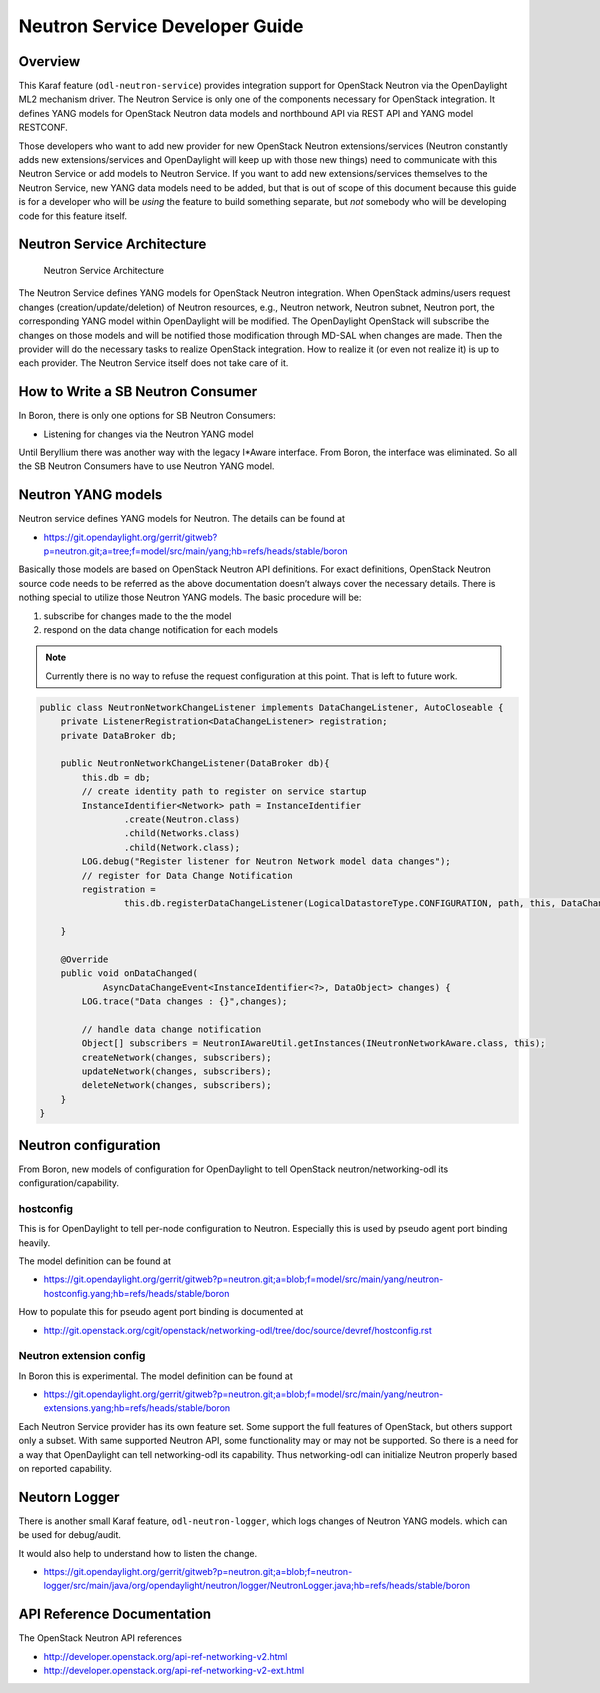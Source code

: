 Neutron Service Developer Guide
===============================

Overview
--------

This Karaf feature (``odl-neutron-service``) provides integration
support for OpenStack Neutron via the OpenDaylight ML2 mechanism driver.
The Neutron Service is only one of the components necessary for
OpenStack integration. It defines YANG models for OpenStack Neutron data
models and northbound API via REST API and YANG model RESTCONF.

Those developers who want to add new provider for new OpenStack Neutron
extensions/services (Neutron constantly adds new extensions/services and
OpenDaylight will keep up with those new things) need to communicate
with this Neutron Service or add models to Neutron Service. If you want
to add new extensions/services themselves to the Neutron Service, new
YANG data models need to be added, but that is out of scope of this
document because this guide is for a developer who will be *using* the
feature to build something separate, but *not* somebody who will be
developing code for this feature itself.

Neutron Service Architecture
----------------------------

.. figure:: ./images/neutron/odl-neutron-service-developer-architecture.png
   :alt: Neutron Service Architecture

   Neutron Service Architecture

The Neutron Service defines YANG models for OpenStack Neutron
integration. When OpenStack admins/users request changes
(creation/update/deletion) of Neutron resources, e.g., Neutron network,
Neutron subnet, Neutron port, the corresponding YANG model within
OpenDaylight will be modified. The OpenDaylight OpenStack will subscribe
the changes on those models and will be notified those modification
through MD-SAL when changes are made. Then the provider will do the
necessary tasks to realize OpenStack integration. How to realize it (or
even not realize it) is up to each provider. The Neutron Service itself
does not take care of it.

How to Write a SB Neutron Consumer
----------------------------------

In Boron, there is only one options for SB Neutron Consumers:

-  Listening for changes via the Neutron YANG model

Until Beryllium there was another way with the legacy I\*Aware
interface. From Boron, the interface was eliminated. So all the SB
Neutron Consumers have to use Neutron YANG model.

Neutron YANG models
-------------------

Neutron service defines YANG models for Neutron. The details can be
found at

-  https://git.opendaylight.org/gerrit/gitweb?p=neutron.git;a=tree;f=model/src/main/yang;hb=refs/heads/stable/boron

Basically those models are based on OpenStack Neutron API definitions.
For exact definitions, OpenStack Neutron source code needs to be
referred as the above documentation doesn’t always cover the necessary
details. There is nothing special to utilize those Neutron YANG models.
The basic procedure will be:

1. subscribe for changes made to the the model

2. respond on the data change notification for each models

.. note::

    Currently there is no way to refuse the request configuration at
    this point. That is left to future work.

.. code:: java

    public class NeutronNetworkChangeListener implements DataChangeListener, AutoCloseable {
        private ListenerRegistration<DataChangeListener> registration;
        private DataBroker db;

        public NeutronNetworkChangeListener(DataBroker db){
            this.db = db;
            // create identity path to register on service startup
            InstanceIdentifier<Network> path = InstanceIdentifier
                    .create(Neutron.class)
                    .child(Networks.class)
                    .child(Network.class);
            LOG.debug("Register listener for Neutron Network model data changes");
            // register for Data Change Notification
            registration =
                    this.db.registerDataChangeListener(LogicalDatastoreType.CONFIGURATION, path, this, DataChangeScope.ONE);

        }

        @Override
        public void onDataChanged(
                AsyncDataChangeEvent<InstanceIdentifier<?>, DataObject> changes) {
            LOG.trace("Data changes : {}",changes);

            // handle data change notification
            Object[] subscribers = NeutronIAwareUtil.getInstances(INeutronNetworkAware.class, this);
            createNetwork(changes, subscribers);
            updateNetwork(changes, subscribers);
            deleteNetwork(changes, subscribers);
        }
    }

Neutron configuration
---------------------

From Boron, new models of configuration for OpenDaylight to tell
OpenStack neutron/networking-odl its configuration/capability.

hostconfig
~~~~~~~~~~

This is for OpenDaylight to tell per-node configuration to Neutron.
Especially this is used by pseudo agent port binding heavily.

The model definition can be found at

-  https://git.opendaylight.org/gerrit/gitweb?p=neutron.git;a=blob;f=model/src/main/yang/neutron-hostconfig.yang;hb=refs/heads/stable/boron

How to populate this for pseudo agent port binding is documented at

-  http://git.openstack.org/cgit/openstack/networking-odl/tree/doc/source/devref/hostconfig.rst

Neutron extension config
~~~~~~~~~~~~~~~~~~~~~~~~

In Boron this is experimental. The model definition can be found at

-  https://git.opendaylight.org/gerrit/gitweb?p=neutron.git;a=blob;f=model/src/main/yang/neutron-extensions.yang;hb=refs/heads/stable/boron

Each Neutron Service provider has its own feature set. Some support the
full features of OpenStack, but others support only a subset. With same
supported Neutron API, some functionality may or may not be supported.
So there is a need for a way that OpenDaylight can tell networking-odl
its capability. Thus networking-odl can initialize Neutron properly
based on reported capability.

Neutorn Logger
--------------

There is another small Karaf feature, ``odl-neutron-logger``, which logs
changes of Neutron YANG models. which can be used for debug/audit.

It would also help to understand how to listen the change.

-  https://git.opendaylight.org/gerrit/gitweb?p=neutron.git;a=blob;f=neutron-logger/src/main/java/org/opendaylight/neutron/logger/NeutronLogger.java;hb=refs/heads/stable/boron

API Reference Documentation
---------------------------

The OpenStack Neutron API references

-  http://developer.openstack.org/api-ref-networking-v2.html

-  http://developer.openstack.org/api-ref-networking-v2-ext.html

